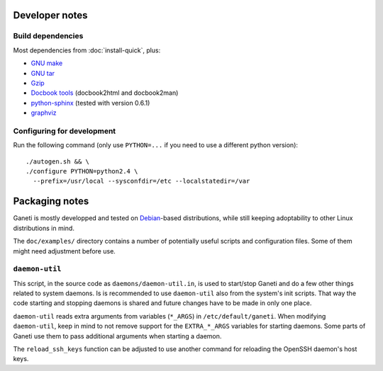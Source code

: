 Developer notes
===============

Build dependencies
------------------

Most dependencies from :doc:`install-quick`, plus:

- `GNU make <http://www.gnu.org/software/make/>`_
- `GNU tar <http://www.gnu.org/software/tar/>`_
- `Gzip <http://www.gnu.org/software/gzip/>`_
- `Docbook tools <http://sources.redhat.com/docbook-tools/>`_
  (docbook2html and docbook2man)
- `python-sphinx <http://sphinx.pocoo.org/>`_
  (tested with version 0.6.1)
- `graphviz <http://www.graphviz.org/>`_


Configuring for development
---------------------------

.. highlight:: sh

Run the following command (only use ``PYTHON=...`` if you need to use a
different python version)::

  ./autogen.sh && \
  ./configure PYTHON=python2.4 \
    --prefix=/usr/local --sysconfdir=/etc --localstatedir=/var


Packaging notes
===============

Ganeti is mostly developped and tested on `Debian
<http://www.debian.org/>`_-based distributions, while still keeping
adoptability to other Linux distributions in mind.

The ``doc/examples/`` directory contains a number of potentially useful
scripts and configuration files. Some of them might need adjustment
before use.

``daemon-util``
---------------

This script, in the source code as ``daemons/daemon-util.in``, is used
to start/stop Ganeti and do a few other things related to system
daemons. Is is recommended to use ``daemon-util`` also from the system's
init scripts. That way the code starting and stopping daemons is shared
and future changes have to be made in only one place.

``daemon-util`` reads extra arguments from variables (``*_ARGS``) in
``/etc/default/ganeti``. When modifying ``daemon-util``, keep in mind to
not remove support for the ``EXTRA_*_ARGS`` variables for starting
daemons. Some parts of Ganeti use them to pass additional arguments when
starting a daemon.

The ``reload_ssh_keys`` function can be adjusted to use another command
for reloading the OpenSSH daemon's host keys.

.. vim: set textwidth=72 :
